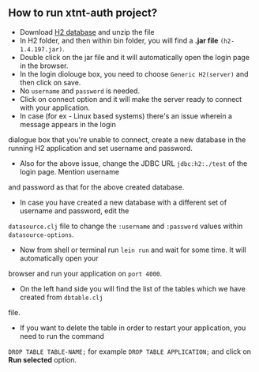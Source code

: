 ** How to run xtnt-auth project?
+ Download [[https://h2database.com/html/main.html][H2 database]] and unzip the file
+ In H2 folder, and then within bin folder, you will find a *.jar file* ~(h2-1.4.197.jar)~.
+ Double click on the jar file and it will automatically open the login page in the browser.
+ In the login diolouge box, you need to choose ~Generic H2(server)~ and then click on save.
+ No ~username~ and ~password~ is needed.
+ Click on connect option and it will make the server ready to connect with your application.
+ In case (for ex - Linux based systems) there's an issue wherein a message appears in the login
dialogue box that you're unable to connect, create a new database in the running H2 application and
set username and password.
+ Also for the above issue, change the JDBC URL ~jdbc:h2:./test~ of the login page. Mention username
and password as that for the above created database.
+ In case you have created a new database with a different set of username and password, edit the
~datasource.clj~ file to change the ~:username~ and ~:password~ values within ~datasource-options~. 
+ Now from shell or terminal run ~lein run~ and wait for some time. It will automatically open your
browser and run your application on ~port 4000~.
+ On the left hand side you will find the list of the tables which we have created from ~dbtable.clj~
file.
+ If you want to delete the table in order to restart your application, you need to run the command
~DROP TABLE TABLE-NAME;~ for example ~DROP TABLE APPLICATION;~ and click on *Run selected* option.
